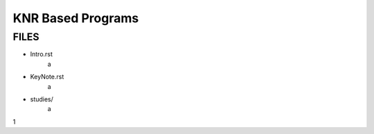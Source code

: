 KNR Based Programs
==================

FILES
-----

- Intro.rst
   a
- KeyNote.rst
   a
- studies/
   a

1
